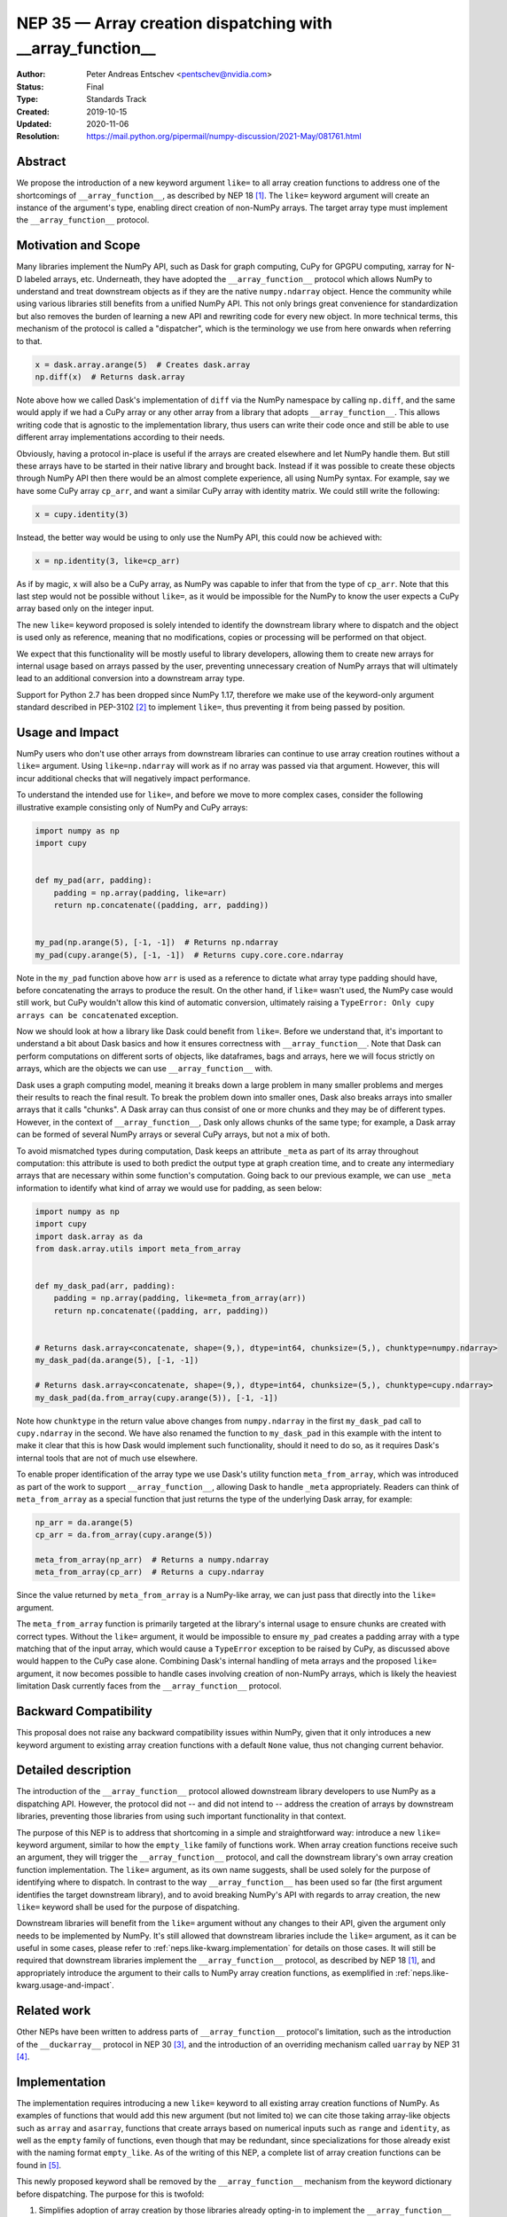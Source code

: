 .. _NEP35:

===========================================================
NEP 35 — Array creation dispatching with __array_function__
===========================================================

:Author: Peter Andreas Entschev <pentschev@nvidia.com>
:Status: Final
:Type: Standards Track
:Created: 2019-10-15
:Updated: 2020-11-06
:Resolution: https://mail.python.org/pipermail/numpy-discussion/2021-May/081761.html

Abstract
--------

We propose the introduction of a new keyword argument ``like=`` to all array
creation functions to address one of the shortcomings of ``__array_function__``,
as described by NEP 18 [1]_. The ``like=`` keyword argument will create an
instance of the argument's type, enabling direct creation of non-NumPy arrays.
The target array type must implement the ``__array_function__`` protocol.

Motivation and Scope
--------------------

Many libraries implement the NumPy API, such as Dask for graph
computing, CuPy for GPGPU computing, xarray for N-D labeled arrays, etc. Underneath,
they have adopted the ``__array_function__`` protocol which allows NumPy to understand
and treat downstream objects as if they are the native ``numpy.ndarray`` object.
Hence the community while using various libraries still benefits from a unified
NumPy API. This not only brings great convenience for standardization but also
removes the burden of learning a new API and rewriting code for every new
object. In more technical terms, this mechanism of the protocol is called a
"dispatcher", which is the terminology we use from here onwards when referring
to that.


.. code:: python

    x = dask.array.arange(5)  # Creates dask.array
    np.diff(x)  # Returns dask.array

Note above how we called Dask's implementation of ``diff`` via the NumPy
namespace by calling ``np.diff``, and the same would apply if we had a CuPy
array or any other array from a library that adopts ``__array_function__``.
This allows writing code that is agnostic to the implementation library, thus
users can write their code once and still be able to use different array
implementations according to their needs.

Obviously, having a protocol in-place is useful if the arrays are created
elsewhere and let NumPy handle them. But still these arrays have to be started
in their native library and brought back. Instead if it was possible to create
these objects through NumPy API then there would be an almost complete
experience, all using NumPy syntax. For example, say we have some CuPy array
``cp_arr``, and want a similar CuPy array with identity matrix. We could still
write the following:

.. code:: python

     x = cupy.identity(3)

Instead, the better way would be using to only use the NumPy API, this could now
be achieved with:

.. code:: python

    x = np.identity(3, like=cp_arr)

As if by magic, ``x`` will also be a CuPy array, as NumPy was capable to infer
that from the type of ``cp_arr``. Note that this last step would not be possible
without ``like=``, as it would be impossible for the NumPy to know the user
expects a CuPy array based only on the integer input.

The new ``like=`` keyword proposed is solely intended to identify the downstream
library where to dispatch and the object is used only as reference, meaning that
no modifications, copies or processing will be performed on that object.

We expect that this functionality will be mostly useful to library developers,
allowing them to create new arrays for internal usage based on arrays passed
by the user, preventing unnecessary creation of NumPy arrays that will
ultimately lead to an additional conversion into a downstream array type.

Support for Python 2.7 has been dropped since NumPy 1.17, therefore we make use
of the keyword-only argument standard described in PEP-3102 [2]_ to implement
``like=``, thus preventing it from being passed by position.

.. _neps.like-kwarg.usage-and-impact:

Usage and Impact
----------------

NumPy users who don't use other arrays from downstream libraries can continue
to use array creation routines without a ``like=`` argument. Using
``like=np.ndarray`` will work as if no array was passed via that argument.
However, this will incur additional checks that will negatively impact
performance.

To understand the intended use for ``like=``, and before we move to more complex
cases, consider the following illustrative example consisting only of NumPy and
CuPy arrays:

.. code:: python

    import numpy as np
    import cupy


    def my_pad(arr, padding):
        padding = np.array(padding, like=arr)
        return np.concatenate((padding, arr, padding))


    my_pad(np.arange(5), [-1, -1])  # Returns np.ndarray
    my_pad(cupy.arange(5), [-1, -1])  # Returns cupy.core.core.ndarray

Note in the ``my_pad`` function above how ``arr`` is used as a reference to
dictate what array type padding should have, before concatenating the arrays to
produce the result. On the other hand, if ``like=`` wasn't used, the NumPy case
would still work, but CuPy wouldn't allow this kind of automatic
conversion, ultimately raising a
``TypeError: Only cupy arrays can be concatenated`` exception.

Now we should look at how a library like Dask could benefit from ``like=``.
Before we understand that, it's important to understand a bit about Dask basics
and how it ensures correctness with ``__array_function__``. Note that Dask can
perform computations on different sorts of objects, like dataframes, bags and
arrays, here we will focus strictly on arrays, which are the objects we can use
``__array_function__`` with.

Dask uses a graph computing model, meaning it breaks down a large problem in
many smaller problems and merges their results to reach the final result. To
break the problem down into smaller ones, Dask also breaks arrays into smaller
arrays that it calls "chunks". A Dask array can thus consist of one or more
chunks and they may be of different types. However, in the context of
``__array_function__``, Dask only allows chunks of the same type; for example,
a Dask array can be formed of several NumPy arrays or several CuPy arrays, but
not a mix of both.

To avoid mismatched types during computation, Dask keeps an attribute ``_meta`` as
part of its array throughout computation: this attribute is used to both predict
the output type at graph creation time, and to create any intermediary arrays
that are necessary within some function's computation. Going back to our
previous example, we can use ``_meta`` information to identify what kind of
array we would use for padding, as seen below:

.. code:: python

    import numpy as np
    import cupy
    import dask.array as da
    from dask.array.utils import meta_from_array


    def my_dask_pad(arr, padding):
        padding = np.array(padding, like=meta_from_array(arr))
        return np.concatenate((padding, arr, padding))


    # Returns dask.array<concatenate, shape=(9,), dtype=int64, chunksize=(5,), chunktype=numpy.ndarray>
    my_dask_pad(da.arange(5), [-1, -1])

    # Returns dask.array<concatenate, shape=(9,), dtype=int64, chunksize=(5,), chunktype=cupy.ndarray>
    my_dask_pad(da.from_array(cupy.arange(5)), [-1, -1])

Note how ``chunktype`` in the return value above changes from
``numpy.ndarray`` in the first ``my_dask_pad`` call to ``cupy.ndarray`` in the
second. We have also renamed the function to ``my_dask_pad`` in this example
with the intent to make it clear that this is how Dask would implement such
functionality, should it need to do so, as it requires Dask's internal tools
that are not of much use elsewhere.

To enable proper identification of the array type we use Dask's utility function
``meta_from_array``, which was introduced as part of the work to support
``__array_function__``, allowing Dask to handle ``_meta`` appropriately. Readers
can think of ``meta_from_array`` as a special function that just returns the
type of the underlying Dask array, for example:

.. code:: python

    np_arr = da.arange(5)
    cp_arr = da.from_array(cupy.arange(5))

    meta_from_array(np_arr)  # Returns a numpy.ndarray
    meta_from_array(cp_arr)  # Returns a cupy.ndarray

Since the value returned by ``meta_from_array`` is a NumPy-like array, we can
just pass that directly into the ``like=`` argument.

The ``meta_from_array`` function is primarily targeted at the library's internal
usage to ensure chunks are created with correct types. Without the ``like=``
argument, it would be impossible to ensure ``my_pad`` creates a padding array
with a type matching that of the input array, which would cause a ``TypeError``
exception to be raised by CuPy, as discussed above would happen to the CuPy case
alone. Combining Dask's internal handling of meta arrays and the proposed
``like=`` argument, it now becomes possible to handle cases involving creation
of non-NumPy arrays, which is likely the heaviest limitation Dask currently
faces from the ``__array_function__`` protocol.

Backward Compatibility
----------------------

This proposal does not raise any backward compatibility issues within NumPy,
given that it only introduces a new keyword argument to existing array creation
functions with a default ``None`` value, thus not changing current behavior.

Detailed description
--------------------

The introduction of the ``__array_function__`` protocol allowed downstream
library developers to use NumPy as a dispatching API. However, the protocol
did not -- and did not intend to -- address the creation of arrays by downstream
libraries, preventing those libraries from using such important functionality in
that context.

The purpose of this NEP is to address that shortcoming in a simple and
straightforward way: introduce a new ``like=`` keyword argument, similar to how
the ``empty_like`` family of functions work. When array creation functions
receive such an argument, they will trigger the ``__array_function__`` protocol,
and call the downstream library's own array creation function implementation.
The ``like=`` argument, as its own name suggests, shall be used solely for the
purpose of identifying where to dispatch.  In contrast to the way
``__array_function__`` has been used so far (the first argument identifies the
target downstream library), and to avoid breaking NumPy's API with regards to
array creation, the new ``like=`` keyword shall be used for the purpose of
dispatching.

Downstream libraries will benefit from the ``like=`` argument without any
changes to their API, given the argument only needs to be implemented by NumPy.
It's still allowed that downstream libraries include the ``like=`` argument,
as it can be useful in some cases, please refer to
:ref:`neps.like-kwarg.implementation` for details on those cases. It will still
be required that downstream libraries implement the ``__array_function__``
protocol, as described by NEP 18 [1]_, and appropriately introduce the argument
to their calls to NumPy array creation functions, as exemplified in
:ref:`neps.like-kwarg.usage-and-impact`.

Related work
------------

Other NEPs have been written to address parts of ``__array_function__``
protocol's limitation, such as the introduction of the ``__duckarray__``
protocol in NEP 30 [3]_, and the introduction of an overriding mechanism called
``uarray`` by NEP 31 [4]_.

.. _neps.like-kwarg.implementation:

Implementation
--------------

The implementation requires introducing a new ``like=`` keyword to all existing
array creation functions of NumPy. As examples of functions that would add this
new argument (but not limited to) we can cite those taking array-like objects
such as ``array`` and ``asarray``, functions that create arrays based on
numerical inputs such as ``range`` and ``identity``, as well as the ``empty``
family of functions, even though that may be redundant, since specializations
for those already exist with the naming format ``empty_like``. As of the
writing of this NEP, a complete list of array creation functions can be
found in [5]_.

This newly proposed keyword shall be removed by the ``__array_function__``
mechanism from the keyword dictionary before dispatching. The purpose for this
is twofold:

1. Simplifies adoption of array creation by those libraries already opting-in
   to implement the ``__array_function__`` protocol, thus removing the
   requirement to explicitly opt-in for all array creation functions; and
2. Most downstream libraries will have no use for the keyword argument, and
   those that do may accomplish so by capturing ``self`` from
   ``__array_function__``.

Downstream libraries thus do not require to include the ``like=`` keyword to
their array creation APIs. In some cases (e.g., Dask), having the ``like=``
keyword can be useful, as it would allow the implementation to identify
array internals. As an example, Dask could benefit from the reference array
to identify its chunk type (e.g., NumPy, CuPy, Sparse), and thus create a new
Dask array backed by the same chunk type, something that's not possible unless
Dask can read the reference array's attributes.

Function Dispatching
~~~~~~~~~~~~~~~~~~~~

There are two different cases to dispatch: Python functions, and C functions.
To permit ``__array_function__`` dispatching, one possible implementation is to
decorate Python functions with ``overrides.array_function_dispatch``, but C
functions have a different requirement, which we shall describe shortly.

The example below shows a suggestion on how the ``asarray`` could be decorated
with ``overrides.array_function_dispatch``:

.. code:: python

    def _asarray_decorator(a, dtype=None, order=None, *, like=None):
        return (like,)


    @set_module("numpy")
    @array_function_dispatch(_asarray_decorator)
    def asarray(a, dtype=None, order=None, *, like=None):
        return array(a, dtype, copy=False, order=order)

Note in the example above that the implementation remains unchanged, the only
difference is the decoration, which uses the new ``_asarray_decorator`` function
to instruct the ``__array_function__`` protocol to dispatch if ``like`` is not
``None``.

We will now look at a C function example, and since ``asarray`` is anyway a
specialization of ``array``, we will use the latter as an example now. As
``array`` is a C function, currently all NumPy does regarding its Python source
is to import the function and adjust its ``__module__`` to ``numpy``. The
function will now be decorated with a specialization of
``overrides.array_function_from_dispatcher``, which shall take care of adjusting
the module too.

.. code:: python

    array_function_nodocs_from_c_func_and_dispatcher = functools.partial(
        overrides.array_function_from_dispatcher,
        module="numpy",
        docs_from_dispatcher=False,
        verify=False,
    )


    @array_function_nodocs_from_c_func_and_dispatcher(_multiarray_umath.array)
    def array(a, dtype=None, *, copy=True, order="K", subok=False, ndmin=0, like=None):
        return (like,)

There are two downsides to the implementation above for C functions:

1.  It creates another Python function call; and
2.  To follow current implementation standards, documentation should be attached
    directly to the Python source code.

The first version of this proposal suggested the implementation above as one
viable solution for NumPy functions implemented in C. However, due to the
downsides pointed out above we have decided to discard any changes on the Python
side and resolve those issues with a pure-C implementation. Please refer to
[7]_ for details.

Reading the Reference Array Downstream
~~~~~~~~~~~~~~~~~~~~~~~~~~~~~~~~~~~~~~

As stated in the beginning of :ref:`neps.like-kwarg.implementation` section,
``like=`` is not propagated to the downstream library, nevertheless, it's still
possible to access it. This requires some changes in the downstream library's
``__array_function__`` definition, where the ``self`` attribute is in practice
that passed via ``like=``. This is the case because we use ``like=`` as the
dispatching array, unlike other compute functions covered by NEP-18 that usually
dispatch on the first positional argument.

An example of such use is to create a new Dask array while preserving its
backend type:

.. code:: python

    # Returns dask.array<array, shape=(3,), dtype=int64, chunksize=(3,), chunktype=cupy.ndarray>
    np.asarray([1, 2, 3], like=da.array(cp.array(())))

    # Returns a cupy.ndarray
    type(np.asarray([1, 2, 3], like=da.array(cp.array(()))).compute())

Note how above the array is backed by ``chunktype=cupy.ndarray``, and the
resulting array after computing it is also a ``cupy.ndarray``. If Dask did
not use the ``like=`` argument via the ``self`` attribute from
``__array_function__``, the example above would be backed by ``numpy.ndarray``
instead:

.. code:: python

    # Returns dask.array<array, shape=(3,), dtype=int64, chunksize=(3,), chunktype=numpy.ndarray>
    np.asarray([1, 2, 3], like=da.array(cp.array(())))

    # Returns a numpy.ndarray
    type(np.asarray([1, 2, 3], like=da.array(cp.array(()))).compute())

Given the library would need to rely on ``self`` attribute from
``__array_function__`` to dispatch the function with the correct reference
array, we suggest one of two alternatives:

1. Introduce a list of functions in the downstream library that do support the
   ``like=`` argument and pass ``like=self`` when calling the function; or
2. Inspect whether the function's signature and verify whether it includes the
   ``like=`` argument. Note that this may incur in a higher performance penalty
   and assumes introspection is possible, which may not be if the function is
   a C function.

To make things clearer, let's take a look at how suggestion 2 could be
implemented in Dask. The current relevant part of ``__array_function__``
definition in Dask is seen below:

.. code:: python

    def __array_function__(self, func, types, args, kwargs):
        # Code not relevant for this example here

        # Dispatch ``da_func`` (da.asarray, for example) with *args and **kwargs
        da_func(*args, **kwargs)

And this is how the updated code would look like:

.. code:: python

    def __array_function__(self, func, types, args, kwargs):
        # Code not relevant for this example here

        # Inspect ``da_func``'s  signature and store keyword-only arguments
        import inspect

        kwonlyargs = inspect.getfullargspec(da_func).kwonlyargs

        # If ``like`` is contained in ``da_func``'s signature, add ``like=self``
        # to the kwargs dictionary.
        if "like" in kwonlyargs:
            kwargs["like"] = self

        # Dispatch ``da_func`` (da.asarray, for example) with args and kwargs.
        # Here, kwargs contain ``like=self`` if the function's signature does too.
        da_func(*args, **kwargs)

Alternatives
------------

Recently a new protocol to replace ``__array_function__`` entirely was proposed
by NEP 37 [6]_, which would require considerable rework by downstream libraries
that adopt ``__array_function__`` already, because of that we still believe the
``like=`` argument is beneficial for NumPy and downstream libraries. However,
that proposal wouldn't necessarily be considered a direct alternative to the
present NEP, as it would replace NEP 18 entirely, upon which this builds.
Discussion on details about this new proposal and why that would require rework
by downstream libraries is beyond the scope of the present proposal.

Discussion
----------

- `Further discussion on implementation and the NEP's content <https://mail.python.org/pipermail/numpy-discussion/2020-August/080919.html>`_
- `Decision to release an experimental implementation in NumPy 1.20.0 <https://mail.python.org/pipermail/numpy-discussion/2020-November/081193.html>`__


References
----------

.. [1] `NEP 18 - A dispatch mechanism for NumPy's high level array functions <https://numpy.org/neps/nep-0018-array-function-protocol.html>`_.

.. [2] `PEP 3102 — Keyword-Only Arguments <https://www.python.org/dev/peps/pep-3102/>`_.

.. [3] `NEP 30 — Duck Typing for NumPy Arrays - Implementation <https://numpy.org/neps/nep-0030-duck-array-protocol.html>`_.

.. [4] `NEP 31 — Context-local and global overrides of the NumPy API <https://github.com/numpy/numpy/pull/14389>`_.

.. [5] `Array creation routines <https://docs.scipy.org/doc/numpy-1.17.0/reference/routines.array-creation.html>`_.

.. [6] `NEP 37 — A dispatch protocol for NumPy-like modules <https://numpy.org/neps/nep-0037-array-module.html>`_.

.. [7] `Implementation's pull request on GitHub <https://github.com/numpy/numpy/pull/16935>`_

Copyright
---------

This document has been placed in the public domain.
